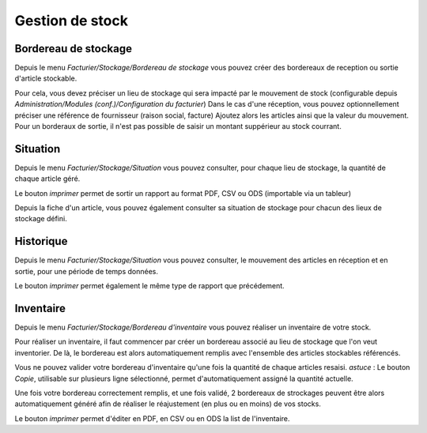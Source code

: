 Gestion de stock
================

Bordereau de stockage
---------------------

Depuis le menu *Facturier/Stockage/Bordereau de stockage* vous pouvez créer des bordereaux de reception ou sortie d'article stockable.

Pour cela, vous devez préciser un lieu de stockage qui sera impacté par le mouvement de stock (configurable depuis *Administration/Modules (conf.)/Configuration du facturier*)
Dans le cas d'une réception, vous pouvez optionnellement préciser une référence de fournisseur (raison social, facture)
Ajoutez alors les articles ainsi que la valeur du mouvement.
Pour un borderaux de sortie, il n'est pas possible de saisir un montant suppérieur au stock courrant.

Situation
---------

Depuis le menu *Facturier/Stockage/Situation* vous pouvez consulter, pour chaque lieu de stockage, la quantité de chaque article géré.

Le bouton *imprimer* permet de sortir un rapport au format PDF, CSV ou ODS (importable via un tableur)

Depuis la fiche d'un article, vous pouvez également consulter sa situation de stockage pour chacun des lieux de stockage défini.

Historique
----------

Depuis le menu *Facturier/Stockage/Situation* vous pouvez consulter, le mouvement des articles en réception et en sortie, pour une période de temps données.

Le bouton *imprimer* permet également le même type de rapport que précédement.

Inventaire
----------

Depuis le menu *Facturier/Stockage/Bordereau d'inventaire* vous pouvez réaliser un inventaire de votre stock.

Pour réaliser un inventaire, il faut commencer par créer un bordereau associé au lieu de stockage que l'on veut inventorier.  
De là, le bordereau est alors automatiquement remplis avec l'ensemble des articles stockables référencés.  

Vous ne pouvez valider votre bordereau d'inventaire qu'une fois la quantité de chaque articles resaisi.  
*astuce* : Le bouton *Copie*, utilisable sur plusieurs ligne sélectionné, permet d'automatiquement assigné la quantité actuelle.

Une fois votre bordereau correctement remplis, et une fois validé, 2 bordereaux de strockages peuvent être alors automatiquement généré afin de réaliser le réajustement (en plus ou en moins) de vos stocks.

Le bouton *imprimer* permet d'éditer en PDF, en CSV ou en ODS la list de l'inventaire.
